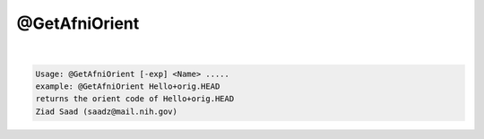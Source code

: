 **************
@GetAfniOrient
**************

.. _@GetAfniOrient:

.. contents:: 
    :depth: 4 

| 

.. code-block:: none

    Usage: @GetAfniOrient [-exp] <Name> .....
    example: @GetAfniOrient Hello+orig.HEAD
    returns the orient code of Hello+orig.HEAD
    Ziad Saad (saadz@mail.nih.gov)
